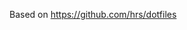 #+TITLEk: Emacs Configuration
#+author: 
#+email: 
#+options: toc:nil num:nil

Based on https://github.com/hrs/dotfiles

# * Configure =use-package=

# I use =use-package= to install and configure my packages. My =init.el= includes the
# initial setup for =package.el= and ensures that =use-package= is installed, since I
# wanna do that right away.

# This makes sure that =use-package= will install the package if it's not already
# available. It also means that I should be able to open Emacs for the first time
# on a fresh Debian box and have my whole environment automatically installed. I'm
# not /totally/ sure about that, but we're gettin' close.

# #+begin_src emacs-lisp
#   (require 'use-package-ensure)
#   (setq use-package-always-ensure t)
# #+end_src

# Defer loading packages unless explicitly demanded.

# #+begin_src emacs-lisp
#   (setq use-package-always-defer t)
# #+end_src

# Always compile packages, and use the newest version available.

# #+begin_src emacs-lisp
# 	(use-package auto-compile
# 		:demand t
# 		:config (auto-compile-on-load-mode))

# 	(setq load-prefer-newer t)
# #+end_src

# If an Emacs package relies on the installation of a system package, install that
# package (for example, =deadgrep= doesn't work if =ripgrep= isn't installed). This
# uses the system package manager (Debian's =apt=, in my case).

# #+begin_src emacs-lisp
#   (use-package use-package-ensure-system-package
# 		:demand t
#     :custom
#     (system-packages-package-manager 'apt))
# #+end_src

# Don’t pop up a buffer to warn me about deprecations and other minor issues.
# #+begin_src emacs-lisp
#   (setq warning-minimum-level :emergency)
# #+end_src

# * Use =sensible-defaults.el=

# Use [[https://github.com/hrs/sensible-defaults.el][sensible-defaults.el]] for some basic settings.

# #+begin_src emacs-lisp
# 	;; (use-package sensible-defaults
# 	;; 	:load-path "~/code/personal/sensible-defaults.el"
# 	;; 	:demand t

# 	;; 	:config
# 	;; 	(sensible-defaults/use-all-settings)
# 	;; 	(sensible-defaults/use-all-keybindings)
# 	;; 	(sensible-defaults/backup-to-temp-directory))
# #+end_src

# ** quelpa
# #+begin_src emacs-lisp
#   (use-package quelpa)
# #+end_src

# * UI perferences
# ** Theme
# This sets up the current theme (doom)

# #+begin_src emacs-lisp
#   (use-package doom-themes
#     :ensure t
#     :config
#     ;; Global settings (defaults)
#     (setq doom-themes-enable-bold t    ; if nil, bold is universally disabled
# 	  doom-themes-enable-italic t)) ; if nil, italics is universally disabled

#     (load-theme 'doom-one t)

#     ;; Enable flashing mode-line on errors
#     (doom-themes-visual-bell-config)
#     ;; Enable custom neotree theme (all-the-icons must be installed!)
#     (doom-themes-neotree-config)
#     ;; or for treemacs users
#     (setq doom-themes-treemacs-theme "doom-atom") ; use "doom-colors" for less minimal icon theme
#     (doom-themes-treemacs-config)
#     ;; Corrects (and improves) org-mode's native fontification.
#     (doom-themes-org-config)
# #+end_src

# ** Highlight the current line
# =global-hl-line-mode= softly highlights the background color of the line
# containing point. It makes it a bit easier to find point, and it's useful when
# pairing or presenting code.

# #+begin_src emacs-lisp
#   (when (display-graphic-p)
#     (global-hl-line-mode)
#     ;; (set-face-background hl-line-face (doom-lighten 'cyan4 .25)) ;; use "list-color-display" to see all colors
#     ;;(set-face-background hl-line-face "indian red")) ;; use "list-color-display" to see all colors
#   )
# #+end_src

# * Publishing and task management with Org-mode

# - I'd like the initial scratch buffer to be in Org.
# - Put tags directly after the associated header rather than trying to align them.
# - When hitting =C-<return>= to create a new heading, don't insert the heading
#   between the current heading and its content, but instead append it /after/ the
#   content.

# I'd like to open =file:= links in Org with the applications defined in my
# [[file:~/.dotfiles/email/.mailcap][mailcap]]. This clears the existing MIME mapping, parses my personal mailcap, and
# tells Org to open those links with the mailcap-defined applications.

# #+begin_src emacs-lisp
#   (use-package org
#     :custom
#     ;; (initial-major-mode 'org-mode)

#     (org-auto-align-tags nil)
#     (org-tags-column 0)
#     (org-insert-heading-respect-content t)

#     :config
#     (add-hook 'org-mode-hook
# 	      (lambda ()
# 		(setq mailcap-mime-data '())
# 		(mailcap-parse-mailcap "~/.mailcap")
# 		(setq org-file-apps
# 		      '((auto-mode . emacs)
# 			("mobi" . "foliate %s")
# 			("\\.x?html?\\'" . mailcap)
# 			("pdf" . mailcap)
# 			(system . mailcap)
# 			(t . mailcap))))))
# #+end_src

# First, we ask org-mode to hide the emphasis markup (e.g. /.../ for italics, *...* for bold, etc.):

# #+begin_src emacs-lisp
#     (setq org-hide-emphasis-markers t
# 	  org-hide-leading-stars t)
# #+end_src

# The org-bullets package replaces all headline markers with different Unicode bullets:

# #+begin_src emacs-lisp
#   (use-package org-bullets
#     :config
#     (add-hook 'org-mode-hook (lambda () (org-bullets-mode 1))))
# #+end_src

# Finally, we set up a nice proportional font, in different sizes, for the headlines. The fonts listed will be tried in sequence, and the first one found will be used. My current favorite is ET Book, feel free to add your own:
# #+begin_src emacs-lisp
#   (let* ((variable-tuple
#           (cond ((x-list-fonts "ETBembo")         '(:font "ETBembo"))
#                 ((x-list-fonts "Source Sans Pro") '(:font "Source Sans Pro"))
#                 ((x-list-fonts "Lucida Grande")   '(:font "Lucida Grande"))
#                 ((x-list-fonts "Verdana")         '(:font "Verdana"))
#                 ((x-family-fonts "Sans Serif")    '(:family "Sans Serif"))
#                 (nil (warn "Cannot find a Sans Serif Font.  Install Source Sans Pro."))))
#          (base-font-color     (face-foreground 'default nil 'default))
#          (headline           `(:inherit default :weight bold :foreground ,base-font-color)))

#     (custom-theme-set-faces
#      'user
#      `(org-level-8 ((t (,@headline ,@variable-tuple))))
#      `(org-level-7 ((t (,@headline ,@variable-tuple))))
#      `(org-level-6 ((t (,@headline ,@variable-tuple))))
#      `(org-level-5 ((t (,@headline ,@variable-tuple))))
#      `(org-level-4 ((t (,@headline ,@variable-tuple :height 1.1))))
#      `(org-level-3 ((t (,@headline ,@variable-tuple :height 1.25))))
#      `(org-level-2 ((t (,@headline ,@variable-tuple :height 1.5))))
#      `(org-level-1 ((t (,@headline ,@variable-tuple :height 1.75))))
#      `(org-document-title ((t (,@headline ,@variable-tuple :height 2.0 :underline nil))))))
# #+end_src

# #+begin_src emacs-lisp
#   (use-package org-contrib)
# #+end_src

# ** References
# *** https://zzamboni.org/post/beautifying-org-mode-in-emacs/
